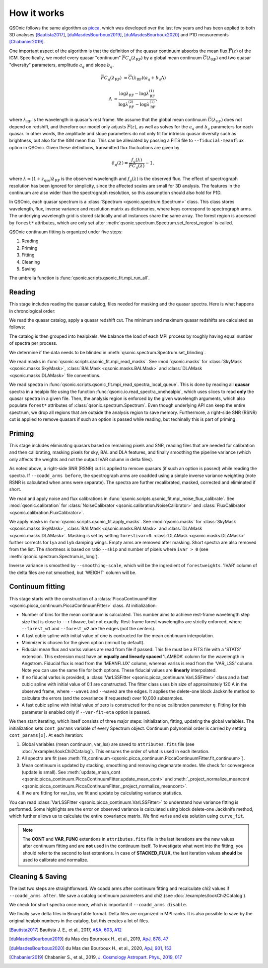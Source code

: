 How it works
============

QSOnic follows the same algorithm as `picca <https://github.com/igmhub/picca>`_, which was developed over the last few years and has been applied to both 3D analyses [Bautista2017]_, [duMasdesBourboux2019]_, [duMasdesBourboux2020]_ and P1D measurements [Chabanier2019]_.

One important aspect of the algorithm is that the definition of the quasar continuum absorbs the mean flux :math:`\overline{F}(z)` of the IGM. Specifically, we model every quasar "continuum" :math:`\overline{F} C_q(\lambda_{\mathrm{RF}})` by a global mean continuum :math:`\overline{C}(\lambda_{\mathrm{RF}})` and two quasar "diversity" parameters, amplitude :math:`a_q` and slope :math:`b_q`.

.. math::

    \overline{F} C_q(\lambda_{\mathrm{RF}}) &= \overline{C}(\lambda_{\mathrm{RF}}) (a_q + b_q \Lambda)

    \Lambda &= \frac{\log\lambda_\mathrm{RF} - \log\lambda_\mathrm{RF}^{(1)}}{\log\lambda_\mathrm{RF}^{(2)} - \log\lambda_\mathrm{RF}^{(1)}},

where :math:`\lambda_\mathrm{RF}` is the wavelength in quasar's rest frame. We assume that the global mean continuum :math:`\overline{C}(\lambda_\mathrm{RF})` does not depend on redshift, and therefore our model only adjusts :math:`\overline{F}(z)`, as well as solves for the  :math:`a_q` and :math:`b_q` parameters for each quasar. In other words, the amplitude and slope parameters do not only fit for intrinsic quasar diversity such as brightness, but also for the IGM mean flux. This can be alleviated by passing a FITS file to ``--fiducial-meanflux`` option in QSOnic.
Given these definitions, transmitted flux fluctuations are given by

.. math::

    \delta_q(\lambda) = \frac{f_q(\lambda)}{\overline{F}C_q(\lambda)} - 1,

where :math:`\lambda=(1+z_\mathrm{qso})\lambda_\mathrm{RF}` is the observed wavelength and :math:`f_q(\lambda)` is the observed flux. The effect of spectrograph resolution has been ignored for simplicity, since the affected scales are small for 3D analysis.
The features in the continuum are also wider than the spectrograph resolution, so this assumption should also hold for P1D.

In QSOnic, each quasar spectrum is a :class:`Spectrum <qsonic.spectrum.Spectrum>` class. This class stores wavelength, flux, inverse variance and resolution matrix as dictionaries, where keys correspond to spectrograph arms. The underlying wavelength grid is stored statically and all instances share the same array. The forest region is accessed by ``forest*`` attributes, which are only set after :meth:`qsonic.spectrum.Spectrum.set_forest_region` is called.

QSOnic continuum fitting is organized under five steps:

#. Reading
#. Priming
#. Fitting
#. Cleaning
#. Saving

The umbrella function is :func:`qsonic.scripts.qsonic_fit.mpi_run_all`.

Reading
-------
This stage includes reading the quasar catalog, files needed for masking and the quasar spectra. Here is what happens in chronological order:

We read the quasar catalog, apply a quasar redshift cut. The minimum and maximum quasar redshifts are calculated as follows:

.. code::python3

    tol = (args.forest_w2 - args.forest_w1) * args.skip
    zmin_qso = args.wave1 / (args.forest_w2 - tol) - 1
    zmax_qso = args.wave2 / (args.forest_w1 + tol) - 1

The catalog is then grouped into healpixels. We balance the load of each MPI process by roughly having equal number of spectra per process.

We determine if the data needs to be blinded in :meth:`qsonic.spectrum.Spectrum.set_blinding`.

We read masks in :func:`qsonic.scripts.qsonic_fit.mpi_read_masks`. See :mod:`qsonic.masks` for :class:`SkyMask <qsonic.masks.SkyMask>`, :class:`BALMask <qsonic.masks.BALMask>` and :class:`DLAMask <qsonic.masks.DLAMask>` file conventions.

We read spectra in :func:`qsonic.scripts.qsonic_fit.mpi_read_spectra_local_queue`. This is done by reading all **quasar** spectra in a healpix file using the function :func:`qsonic.io.read_spectra_onehealpix`, which uses slices to read **only** the quasar spectra in a given file. Then, the analysis region is enforced by the given wavelength arguments, which also populate ``forest*`` attributes of :class:`qsonic.spectrum.Spectrum`. Even though underlying API can keep the entire spectrum, we drop all regions that are outside the analysis region to save memory. Furthermore, a right-side SNR (RSNR) cut is applied to remove quasars if such an option is passed while reading, but techinally this is part of priming.

Priming
-------
This stage includes eliminating quasars based on remaining pixels and SNR, reading files that are needed for calibration and then calibrating, masking pixels for sky, BAL and DLA features, and finally smoothing the pipeline variance (which only affects the weights and not the output IVAR column in delta files).

As noted above, a right-side SNR (RSNR) cut is applied to remove quasars (if such an option is passed) while reading the spectra. If ``--coadd_arms before``, the spectrograph arms are coadded using a simple inverse variance weighting (note RSNR is calculated when arms were separate). The spectra are further recalibrated, masked, corrected and eliminated if short.

We read and apply noise and flux calibrations in :func:`qsonic.scripts.qsonic_fit.mpi_noise_flux_calibrate`. See :mod:`qsonic.calibration` for :class:`NoiseCalibrator <qsonic.calibration.NoiseCalibrator>` and :class:`FluxCalibrator <qsonic.calibration.FluxCalibrator>`.

We apply masks in :func:`qsonic.scripts.qsonic_fit.apply_masks`. See :mod:`qsonic.masks` for :class:`SkyMask <qsonic.masks.SkyMask>`, :class:`BALMask <qsonic.masks.BALMask>` and :class:`DLAMask <qsonic.masks.DLAMask>`. Masking is set by setting ``forestivar=0``. :class:`DLAMask <qsonic.masks.DLAMask>` further corrects for Lya and Lyb damping wings. Empty arms are removed after masking. Short spectra are also removed from the list. The shortness is based on ratio ``--skip`` and number of pixels where ``ivar > 0`` (see :meth:`qsonic.spectrum.Spectrum.is_long`).

Inverse variance is smoothed by ``--smoothing-scale``, which will be the ingredient of ``forestweights``. 'IVAR' column of the delta files are not smoothed, but 'WEIGHT' column will be.

Continuum fitting
-----------------
This stage starts with the construction of a :class:`PiccaContinuumFitter <qsonic.picca_continuum.PiccaContinuumFitter>` class. At initialization:

- Number of bins for the mean continuum is calculated. This number aims to achieve rest-frame wavelength step size that is close to ``--rfdwave``, but not exactly. Rest-frame forest wavelengths are strictly enforced, where ``--forest_w1`` and ``--forest_w2`` are the edges (not the centers).
- A fast cubic spline with initial value of one is contructed for the mean continuum interpolation.
- Minimizer is chosen for the given option (iminuit by default).
- Fiducial mean flux and varlss values are read from file if passed. This file must be a FITS file with a 'STATS' extension. This extension must have an **equally and linearly spaced** 'LAMBDA' column for the wavelength in Angstrom. Fiducial flux is read from the 'MEANFLUX' column, whereas varlss is read from the 'VAR_LSS' column. Note you can use the same file for both options. These fiducial values are **linearly** interpolated.
- If no fiducial varlss is provided, a :class:`VarLSSFitter <qsonic.picca_continuum.VarLSSFitter>` class and a fast cubic spline with initial value of 0.1 are constructed. The fitter class uses bin size of approximately 120 A in the observed frame, where ``--wave1`` and ``--wave2`` are the edges. It applies the delete-one block Jackknife method to calculate the errors (and the covariance if requested) over 10,000 subsamples.
- A fast cubic spline with initial value of zero is constructed for the noise calibration parameter :math:`\eta`. Fitting for this parameter is enabled only if ``--var-fit-eta`` option is passed.


We then start iterating, which itself consists of three major steps: initialization, fitting, updating the global variables. The initialization sets ``cont_params`` variable of every Spectrum object. Continuum polynomial order is carried by setting ``cont_params[x]``. At each iteration:

#. Global variables (mean continuum, var_lss) are saved to ``attributes.fits`` file (see :doc:`/examples/lookChi2Catalog`). This ensures the order of what is used in each iteration. 
#. All spectra are fit (see :meth:`fit_continuum <qsonic.picca_continuum.PiccaContinuumFitter.fit_continuum>`).
#. Mean continuum is updated by stacking, smoothing and removing degenarate modes. We check for convergence (update is small). See :meth:`update_mean_cont <qsonic.picca_continuum.PiccaContinuumFitter.update_mean_cont>` and :meth:`_project_normalize_meancont <qsonic.picca_continuum.PiccaContinuumFitter._project_normalize_meancont>`.
#. If we are fitting for var_lss, we fit and update by calculating variance statistics.

You can read :class:`VarLSSFitter <qsonic.picca_continuum.VarLSSFitter>` to understand how variance fitting is performed. Some highlights are the error on observed variance is calculated using block delete-one Jackknife method, which further allows us to calculate the entire covariance matrix. We find varlss and eta solution using ``curve_fit``.

.. note::

    The **CONT** and **VAR_FUNC** extentions in ``attributes.fits`` file in the last iterations are the new values after continuum fitting and are **not** used in the continuum itself. To investigate what went into the fitting, you should refer to the second to last extentions. In case of **STACKED_FLUX**, the last iteration values **should** be used to calibrate and normalize.

Cleaning & Saving
-----------------
The last two steps are straightforward. We coadd arms after continuum fitting and recalculate chi2 values if ``--coadd_arms after``. We save a catalog continuum parameters and chi2 (see :doc:`/examples/lookChi2Catalog`).

We check for short spectra once more, which is important if ``--coadd_arms disable``.

We finally save delta files in BinaryTable format. Delta files are organized in MPI ranks. It is also possible to save by the original healpix numbers in the catalog, but this creates a lot of files.

.. [Bautista2017] Bautista J. E., et al., 2017, `A&A, 603, A12 <https://ui.adsabs.harvard.edu/abs/2017A%26A...603A..12B/abstract>`_
.. [duMasdesBourboux2019] du Mas des Bourboux H., et al., 2019, `ApJ, 878, 47 <https://ui.adsabs.harvard.edu/abs/2019ApJ...878...47D>`_
.. [duMasdesBourboux2020] du Mas des Bourboux H., et al., 2020, `ApJ, 901, 153 <https://ui.adsabs.harvard.edu/abs/2020ApJ...901..153D/abstract>`_
.. [Chabanier2019] Chabanier S., et al., 2019, `J. Cosmology Astropart. Phys., 2019, 017 <https://iopscience.iop.org/article/10.1088/1475-7516/2019/07/017>`_
